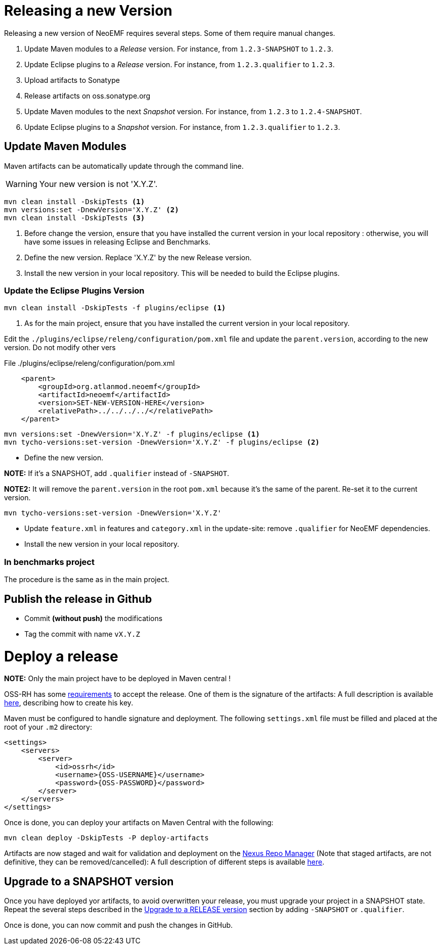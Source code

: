 = Releasing a new Version

Releasing a new version of NeoEMF requires several steps.
Some of them require manual changes.

. Update Maven modules to a _Release_ version.
For instance, from `1.2.3-SNAPSHOT` to `1.2.3`.

. Update Eclipse plugins to a _Release_ version.
For instance, from `1.2.3.qualifier` to `1.2.3`.

. Upload artifacts to Sonatype

. Release artifacts on oss.sonatype.org

. Update Maven modules to the next _Snapshot_ version.
For instance, from `1.2.3` to `1.2.4-SNAPSHOT`.

. Update Eclipse plugins to a _Snapshot_ version.
For instance, from `1.2.3.qualifier` to `1.2.3`.

== Update Maven Modules

Maven artifacts can be automatically update through the command line.

WARNING: Your new version is not 'X.Y.Z'.

[source,shell]
----
mvn clean install -DskipTests <1>
mvn versions:set -DnewVersion='X.Y.Z' <2>
mvn clean install -DskipTests <3>
----

<1> Before change the version, ensure that you have installed the current version in your local repository : otherwise, you will have some issues in releasing Eclipse and Benchmarks.

<2> Define the new version. Replace 'X.Y.Z' by the new Release version.

<3> Install the new version in your local repository.
This will be needed to build the Eclipse plugins.

=== Update the Eclipse Plugins Version

[source,shell]
----
mvn clean install -DskipTests -f plugins/eclipse <1>
----

<1> As for the main project, ensure that you have installed the current version in your local repository.

Edit the  `./plugins/eclipse/releng/configuration/pom.xml` file and update the `parent.version`, according to the new version.
Do not modify other vers

.File ./plugins/eclipse/releng/configuration/pom.xml
[source,xml]
----
    <parent>
        <groupId>org.atlanmod.neoemf</groupId>
        <artifactId>neoemf</artifactId>
        <version>SET-NEW-VERSION-HERE</version>
        <relativePath>../../../../</relativePath>
    </parent>
----


[source,shell]
----
mvn versions:set -DnewVersion='X.Y.Z' -f plugins/eclipse <1>
mvn tycho-versions:set-version -DnewVersion='X.Y.Z' -f plugins/eclipse <2>
----



* Define the new version.

*NOTE:* If it's a SNAPSHOT, add `.qualifier` instead of `-SNAPSHOT`.

*NOTE2:* It will remove the `parent.version` in the root `pom.xml` because it's the same of the parent. Re-set it to the current version.

----
mvn tycho-versions:set-version -DnewVersion='X.Y.Z'
----

* Update `feature.xml` in features and `category.xml` in the update-site: remove `.qualifier` for NeoEMF dependencies.

* Install the new version in your local repository.

=== In benchmarks project

The procedure is the same as in the main project.

== Publish the release in Github

* Commit *(without push)* the modifications
* Tag the commit with name `vX.Y.Z`

= Deploy a release

*NOTE:* Only the main project have to be deployed in Maven central !

OSS-RH has some http://central.sonatype.org/pages/ossrh-guide.html[requirements] to accept the release.
One of them is the signature of the artifacts: A full description is available http://central.sonatype.org/pages/working-with-pgp-signatures.html[here], describing how to create his key.

Maven must be configured to handle signature and deployment.
The following `settings.xml` file must be filled and placed at the root of your `.m2` directory:

[source,xml]
----
<settings>
    <servers>
        <server>
            <id>ossrh</id>
            <username>{OSS-USERNAME}</username>
            <password>{OSS-PASSWORD}</password>
        </server>
    </servers>
</settings>
----

Once is done, you can deploy your artifacts on Maven Central with the following:

----
mvn clean deploy -DskipTests -P deploy-artifacts
----

Artifacts are now staged and wait for validation and deployment on the https://oss.sonatype.org[Nexus Repo Manager] (Note that staged artifacts, are not definitive, they can be removed/cancelled): A full description of different steps is available http://central.sonatype.org/pages/releasing-the-deployment.html[here].

== Upgrade to a SNAPSHOT version

Once you have deployed yor artifacts, to avoid overwritten your release, you must upgrade your project in a SNAPSHOT state.
Repeat the several steps described in the <<upgrade-to-a-release-version,Upgrade to a RELEASE version>> section by adding `-SNAPSHOT` or `.qualifier`.

Once is done, you can now commit and push the changes in GitHub.